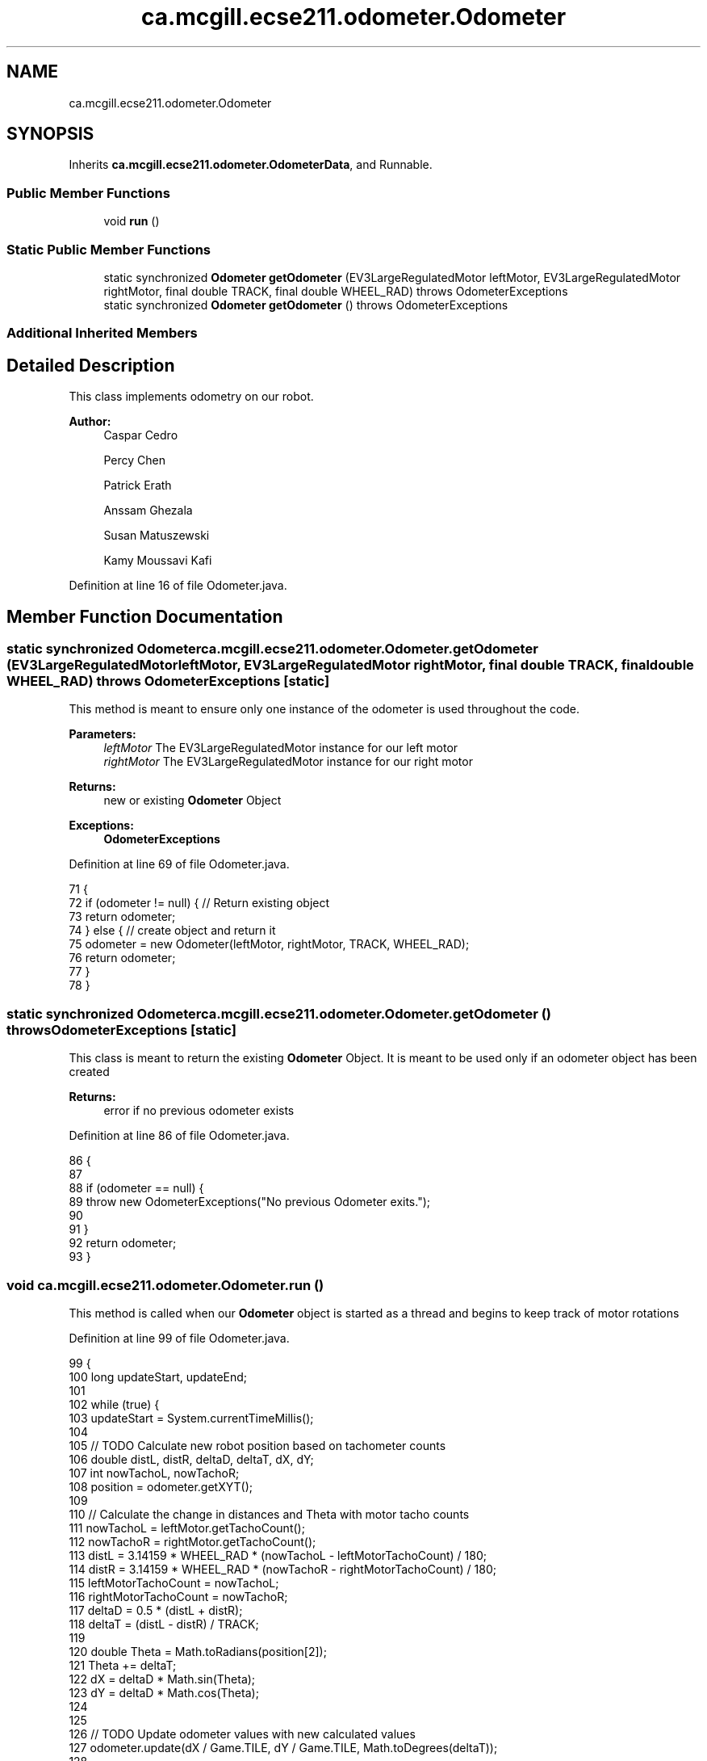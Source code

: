 .TH "ca.mcgill.ecse211.odometer.Odometer" 3 "Tue Nov 27 2018" "Version 1.0" "ECSE211 - Fall 2018 - Final Project" \" -*- nroff -*-
.ad l
.nh
.SH NAME
ca.mcgill.ecse211.odometer.Odometer
.SH SYNOPSIS
.br
.PP
.PP
Inherits \fBca\&.mcgill\&.ecse211\&.odometer\&.OdometerData\fP, and Runnable\&.
.SS "Public Member Functions"

.in +1c
.ti -1c
.RI "void \fBrun\fP ()"
.br
.in -1c
.SS "Static Public Member Functions"

.in +1c
.ti -1c
.RI "static synchronized \fBOdometer\fP \fBgetOdometer\fP (EV3LargeRegulatedMotor leftMotor, EV3LargeRegulatedMotor rightMotor, final double TRACK, final double WHEEL_RAD)  throws OdometerExceptions "
.br
.ti -1c
.RI "static synchronized \fBOdometer\fP \fBgetOdometer\fP ()  throws OdometerExceptions "
.br
.in -1c
.SS "Additional Inherited Members"
.SH "Detailed Description"
.PP 
This class implements odometry on our robot\&.
.PP
\fBAuthor:\fP
.RS 4
Caspar Cedro 
.PP
Percy Chen 
.PP
Patrick Erath 
.PP
Anssam Ghezala 
.PP
Susan Matuszewski 
.PP
Kamy Moussavi Kafi 
.RE
.PP

.PP
Definition at line 16 of file Odometer\&.java\&.
.SH "Member Function Documentation"
.PP 
.SS "static synchronized \fBOdometer\fP ca\&.mcgill\&.ecse211\&.odometer\&.Odometer\&.getOdometer (EV3LargeRegulatedMotor leftMotor, EV3LargeRegulatedMotor rightMotor, final double TRACK, final double WHEEL_RAD) throws \fBOdometerExceptions\fP\fC [static]\fP"
This method is meant to ensure only one instance of the odometer is used throughout the code\&.
.PP
\fBParameters:\fP
.RS 4
\fIleftMotor\fP The EV3LargeRegulatedMotor instance for our left motor 
.br
\fIrightMotor\fP The EV3LargeRegulatedMotor instance for our right motor 
.RE
.PP
\fBReturns:\fP
.RS 4
new or existing \fBOdometer\fP Object 
.RE
.PP
\fBExceptions:\fP
.RS 4
\fI\fBOdometerExceptions\fP\fP 
.RE
.PP

.PP
Definition at line 69 of file Odometer\&.java\&.
.PP
.nf
71                                 {
72     if (odometer != null) { // Return existing object
73       return odometer;
74     } else { // create object and return it
75       odometer = new Odometer(leftMotor, rightMotor, TRACK, WHEEL_RAD);
76       return odometer;
77     }
78   }
.fi
.SS "static synchronized \fBOdometer\fP ca\&.mcgill\&.ecse211\&.odometer\&.Odometer\&.getOdometer () throws \fBOdometerExceptions\fP\fC [static]\fP"
This class is meant to return the existing \fBOdometer\fP Object\&. It is meant to be used only if an odometer object has been created
.PP
\fBReturns:\fP
.RS 4
error if no previous odometer exists 
.RE
.PP

.PP
Definition at line 86 of file Odometer\&.java\&.
.PP
.nf
86                                                                               {
87 
88     if (odometer == null) {
89       throw new OdometerExceptions("No previous Odometer exits\&.");
90 
91     }
92     return odometer;
93   }
.fi
.SS "void ca\&.mcgill\&.ecse211\&.odometer\&.Odometer\&.run ()"
This method is called when our \fBOdometer\fP object is started as a thread and begins to keep track of motor rotations 
.PP
Definition at line 99 of file Odometer\&.java\&.
.PP
.nf
99                     {
100     long updateStart, updateEnd;
101 
102     while (true) {
103       updateStart = System\&.currentTimeMillis();
104 
105       // TODO Calculate new robot position based on tachometer counts
106       double distL, distR, deltaD, deltaT, dX, dY;
107       int nowTachoL, nowTachoR;
108       position = odometer\&.getXYT();
109 
110       // Calculate the change in distances and Theta with motor tacho counts
111       nowTachoL = leftMotor\&.getTachoCount();
112       nowTachoR = rightMotor\&.getTachoCount();
113       distL = 3\&.14159 * WHEEL_RAD * (nowTachoL - leftMotorTachoCount) / 180;
114       distR = 3\&.14159 * WHEEL_RAD * (nowTachoR - rightMotorTachoCount) / 180;
115       leftMotorTachoCount = nowTachoL;
116       rightMotorTachoCount = nowTachoR;
117       deltaD = 0\&.5 * (distL + distR);
118       deltaT = (distL - distR) / TRACK;
119 
120       double Theta = Math\&.toRadians(position[2]);
121       Theta += deltaT;
122       dX = deltaD * Math\&.sin(Theta);
123       dY = deltaD * Math\&.cos(Theta);
124 
125 
126       // TODO Update odometer values with new calculated values
127       odometer\&.update(dX / Game\&.TILE, dY / Game\&.TILE, Math\&.toDegrees(deltaT));
128 
129 
130       // this ensures that the odometer only runs once every period
131       updateEnd = System\&.currentTimeMillis();
132       if (updateEnd - updateStart < ODOMETER_PERIOD) {
133         try {
134           Thread\&.sleep(ODOMETER_PERIOD - (updateEnd - updateStart));
135         } catch (InterruptedException e) {
136           // there is nothing to be done
137         }
138       }
139     }
140   }
.fi


.SH "Author"
.PP 
Generated automatically by Doxygen for ECSE211 - Fall 2018 - Final Project from the source code\&.

